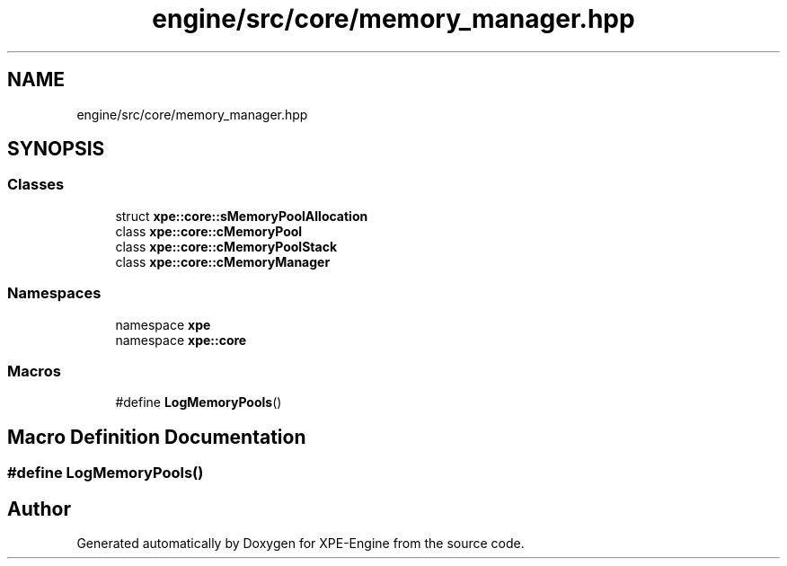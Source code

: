 .TH "engine/src/core/memory_manager.hpp" 3 "Version 0.1" "XPE-Engine" \" -*- nroff -*-
.ad l
.nh
.SH NAME
engine/src/core/memory_manager.hpp
.SH SYNOPSIS
.br
.PP
.SS "Classes"

.in +1c
.ti -1c
.RI "struct \fBxpe::core::sMemoryPoolAllocation\fP"
.br
.ti -1c
.RI "class \fBxpe::core::cMemoryPool\fP"
.br
.ti -1c
.RI "class \fBxpe::core::cMemoryPoolStack\fP"
.br
.ti -1c
.RI "class \fBxpe::core::cMemoryManager\fP"
.br
.in -1c
.SS "Namespaces"

.in +1c
.ti -1c
.RI "namespace \fBxpe\fP"
.br
.ti -1c
.RI "namespace \fBxpe::core\fP"
.br
.in -1c
.SS "Macros"

.in +1c
.ti -1c
.RI "#define \fBLogMemoryPools\fP()"
.br
.in -1c
.SH "Macro Definition Documentation"
.PP 
.SS "#define LogMemoryPools()"

.SH "Author"
.PP 
Generated automatically by Doxygen for XPE-Engine from the source code\&.
